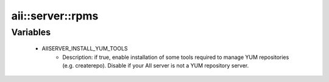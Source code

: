 ###################
aii\::server\::rpms
###################

Variables
---------

 - AIISERVER_INSTALL_YUM_TOOLS
    - Description: if true, enable installation of some tools required to manage YUM repositories (e.g. createrepo). Disable if your AII server is not a YUM repository server.
